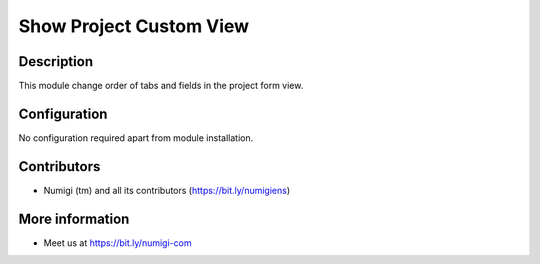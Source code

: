 Show Project Custom View
=================

Description
-----------

This module change order of tabs and fields in the project form view.


Configuration
-------------

No configuration required apart from module installation.

Contributors
------------
* Numigi (tm) and all its contributors (https://bit.ly/numigiens)

More information
----------------
* Meet us at https://bit.ly/numigi-com

